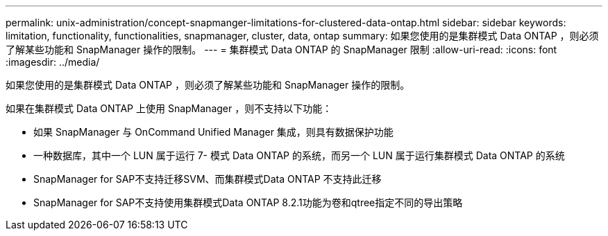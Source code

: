 ---
permalink: unix-administration/concept-snapmanger-limitations-for-clustered-data-ontap.html 
sidebar: sidebar 
keywords: limitation, functionality, functionalities, snapmanager, cluster, data, ontap 
summary: 如果您使用的是集群模式 Data ONTAP ，则必须了解某些功能和 SnapManager 操作的限制。 
---
= 集群模式 Data ONTAP 的 SnapManager 限制
:allow-uri-read: 
:icons: font
:imagesdir: ../media/


[role="lead"]
如果您使用的是集群模式 Data ONTAP ，则必须了解某些功能和 SnapManager 操作的限制。

如果在集群模式 Data ONTAP 上使用 SnapManager ，则不支持以下功能：

* 如果 SnapManager 与 OnCommand Unified Manager 集成，则具有数据保护功能
* 一种数据库，其中一个 LUN 属于运行 7- 模式 Data ONTAP 的系统，而另一个 LUN 属于运行集群模式 Data ONTAP 的系统
* SnapManager for SAP不支持迁移SVM、而集群模式Data ONTAP 不支持此迁移
* SnapManager for SAP不支持使用集群模式Data ONTAP 8.2.1功能为卷和qtree指定不同的导出策略

